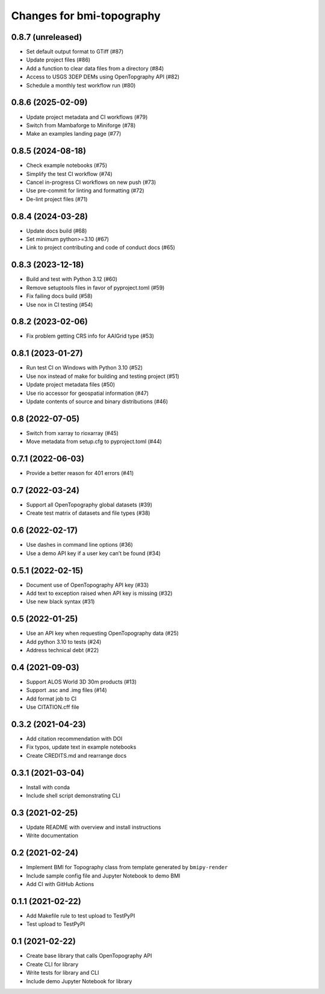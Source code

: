 Changes for bmi-topography
==========================

0.8.7 (unreleased)
------------------

-  Set default output format to GTiff (#87)
-  Update project files (#86)
-  Add a function to clear data files from a directory (#84)
-  Access to USGS 3DEP DEMs using OpenTopgraphy API (#82)
-  Schedule a monthly test workflow run (#80)

0.8.6 (2025-02-09)
------------------

-  Update project metadata and CI workflows (#79)
-  Switch from Mambaforge to Miniforge (#78)
-  Make an examples landing page (#77)

.. _section-1:

0.8.5 (2024-08-18)
------------------

-  Check example notebooks (#75)
-  Simplify the test CI workflow (#74)
-  Cancel in-progress CI workflows on new push (#73)
-  Use pre-commit for linting and formatting (#72)
-  De-lint project files (#71)

.. _section-2:

0.8.4 (2024-03-28)
------------------

-  Update docs build (#68)
-  Set minimum python>=3.10 (#67)
-  Link to project contributing and code of conduct docs (#65)

.. _section-3:

0.8.3 (2023-12-18)
------------------

-  Build and test with Python 3.12 (#60)
-  Remove setuptools files in favor of pyproject.toml (#59)
-  Fix failing docs build (#58)
-  Use nox in CI testing (#54)

.. _section-4:

0.8.2 (2023-02-06)
------------------

-  Fix problem getting CRS info for AAIGrid type (#53)

.. _section-5:

0.8.1 (2023-01-27)
------------------

-  Run test CI on Windows with Python 3.10 (#52)
-  Use nox instead of make for building and testing project (#51)
-  Update project metadata files (#50)
-  Use rio accessor for geospatial information (#47)
-  Update contents of source and binary distributions (#46)

.. _section-6:

0.8 (2022-07-05)
----------------

-  Switch from xarray to rioxarray (#45)
-  Move metadata from setup.cfg to pyproject.toml (#44)

.. _section-7:

0.7.1 (2022-06-03)
------------------

-  Provide a better reason for 401 errors (#41)

.. _section-8:

0.7 (2022-03-24)
----------------

-  Support all OpenTopography global datasets (#39)
-  Create test matrix of datasets and file types (#38)

.. _section-9:

0.6 (2022-02-17)
----------------

-  Use dashes in command line options (#36)
-  Use a demo API key if a user key can’t be found (#34)

.. _section-10:

0.5.1 (2022-02-15)
------------------

-  Document use of OpenTopography API key (#33)
-  Add text to exception raised when API key is missing (#32)
-  Use new black syntax (#31)

.. _section-11:

0.5 (2022-01-25)
----------------

-  Use an API key when requesting OpenTopography data (#25)
-  Add python 3.10 to tests (#24)
-  Address technical debt (#22)

.. _section-12:

0.4 (2021-09-03)
----------------

-  Support ALOS World 3D 30m products (#13)
-  Support .asc and .img files (#14)
-  Add format job to CI
-  Use CITATION.cff file

.. _section-13:

0.3.2 (2021-04-23)
------------------

-  Add citation recommendation with DOI
-  Fix typos, update text in example notebooks
-  Create CREDITS.md and rearrange docs

.. _section-14:

0.3.1 (2021-03-04)
------------------

-  Install with conda
-  Include shell script demonstrating CLI

.. _section-15:

0.3 (2021-02-25)
----------------

-  Update README with overview and install instructions
-  Write documentation

.. _section-16:

0.2 (2021-02-24)
----------------

-  Implement BMI for Topography class from template generated by
   ``bmipy-render``
-  Include sample config file and Jupyter Notebook to demo BMI
-  Add CI with GitHub Actions

.. _section-17:

0.1.1 (2021-02-22)
------------------

-  Add Makefile rule to test upload to TestPyPI
-  Test upload to TestPyPI

.. _section-18:

0.1 (2021-02-22)
----------------

-  Create base library that calls OpenTopography API
-  Create CLI for library
-  Write tests for library and CLI
-  Include demo Jupyter Notebook for library

